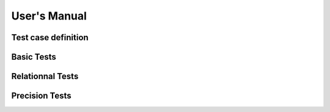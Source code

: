 User's Manual
=============

Test case definition
--------------------

Basic Tests
-----------

Relationnal Tests
-----------------

Precision Tests
---------------
